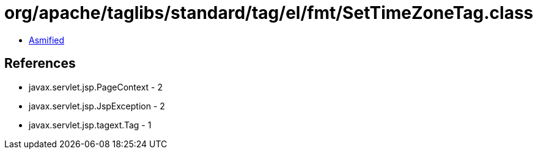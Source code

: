 = org/apache/taglibs/standard/tag/el/fmt/SetTimeZoneTag.class

 - link:SetTimeZoneTag-asmified.java[Asmified]

== References

 - javax.servlet.jsp.PageContext - 2
 - javax.servlet.jsp.JspException - 2
 - javax.servlet.jsp.tagext.Tag - 1
